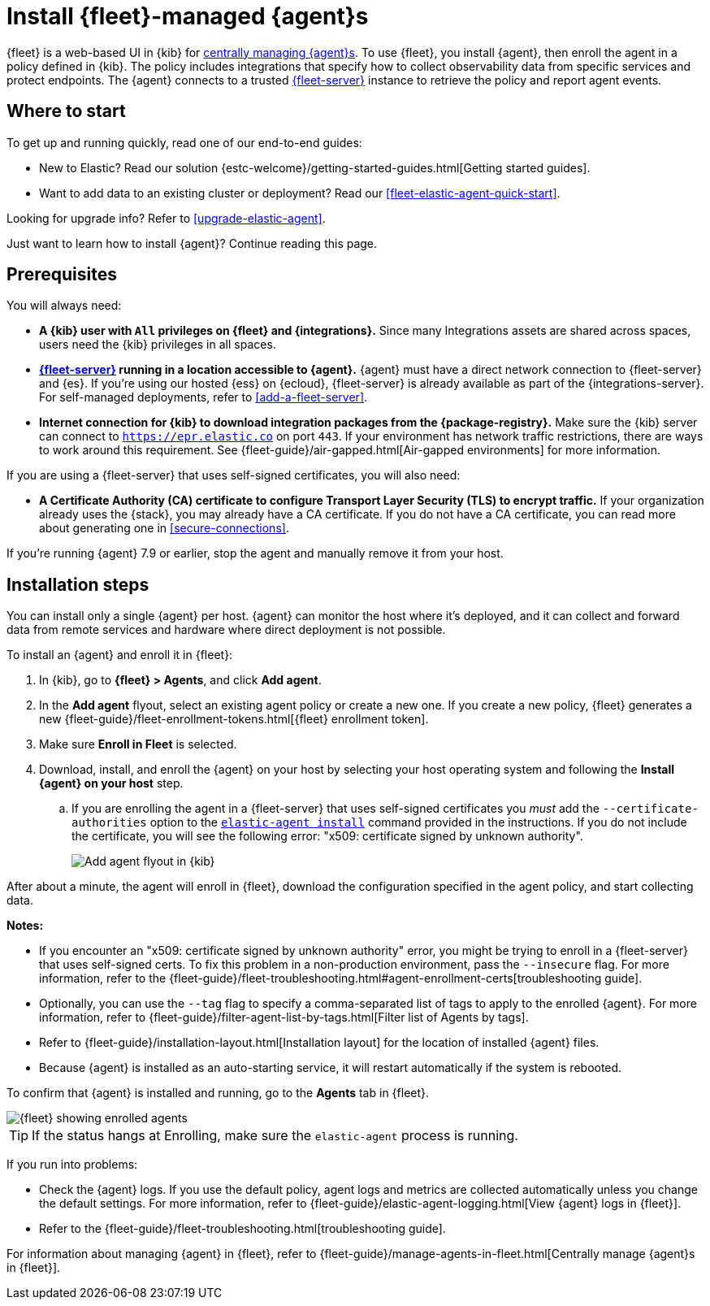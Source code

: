 [[install-fleet-managed-elastic-agent]]
= Install {fleet}-managed {agent}s

****
{fleet} is a web-based UI in {kib} for
<<manage-agents-in-fleet,centrally managing {agent}s>>. To use {fleet}, you
install {agent}, then enroll the agent in a policy defined in {kib}. The policy
includes integrations that specify how to collect observability data from
specific services and protect endpoints. The {agent} connects to a trusted
<<fleet-server,{fleet-server}>> instance to retrieve the policy and report agent
events.
****

[discrete]
[[get-started]]
== Where to start

To get up and running quickly, read one of our end-to-end guides:

* New to Elastic? Read our solution
{estc-welcome}/getting-started-guides.html[Getting started guides].
* Want to add data to an existing cluster or deployment? Read our
<<fleet-elastic-agent-quick-start>>.

Looking for upgrade info? Refer to <<upgrade-elastic-agent>>.

Just want to learn how to install {agent}? Continue reading this page.

[discrete]
[[elastic-agent-prereqs]]
== Prerequisites

You will always need:

* *A {kib} user with `All` privileges on {fleet} and {integrations}.* Since many
Integrations assets are shared across spaces, users need the {kib} privileges in
all spaces.

* *<<fleet-server,{fleet-server}>> running in a location accessible to {agent}.*
{agent} must have a direct network connection to
{fleet-server} and {es}. If you're using our hosted {ess} on {ecloud},
{fleet-server} is already available as part of the {integrations-server}. For
self-managed deployments, refer to <<add-a-fleet-server>>.

* *Internet connection for {kib} to download integration packages from the {package-registry}.*
Make sure the {kib} server can connect to
`https://epr.elastic.co` on port `443`. If your environment has network traffic
restrictions, there are ways to work around this requirement. See
{fleet-guide}/air-gapped.html[Air-gapped environments] for more information.

If you are using a {fleet-server} that uses self-signed certificates, you will also need:

* *A Certificate Authority (CA) certificate to configure Transport Layer Security (TLS)
to encrypt traffic.* If your organization already uses the {stack}, you may already have a
CA certificate. If you do not have a CA certificate, you can read more
about generating one in <<secure-connections>>.

If you're running {agent} 7.9 or earlier, stop the agent and manually remove
it from your host.

[discrete]
[[elastic-agent-installation-steps]]
== Installation steps

You can install only a single {agent} per host. {agent} can monitor the host
where it's deployed, and it can collect and forward data from remote services
and hardware where direct deployment is not possible.

To install an {agent} and enroll it in {fleet}:

// tag::agent-enroll[]

// lint disable fleet
. In {kib}, go to **{fleet} > Agents**, and click **Add agent**.

. In the *Add agent* flyout, select an existing agent policy or create a new
one. If you create a new policy, {fleet} generates a new
{fleet-guide}/fleet-enrollment-tokens.html[{fleet} enrollment token].

. Make sure **Enroll in Fleet** is selected.

. Download, install, and enroll the {agent} on your host by selecting
your host operating system and following the **Install {agent} on your host**
step.
.. If you are enrolling the agent in a {fleet-server} that uses self-signed
certificates you _must_ add the `--certificate-authorities` option to the 
<<elastic-agent-install-command,`elastic-agent install`>> command provided
in the instructions.
If you do not include the certificate, you will see the following error:
"x509: certificate signed by unknown authority".
+
--
[role="screenshot"]
image::images/kibana-agent-flyout.png[Add agent flyout in {kib}]
--
// lint enable fleet

After about a minute, the agent will enroll in {fleet}, download the
configuration specified in the agent policy, and start collecting data.

**Notes:**

* If you encounter an "x509: certificate signed by unknown authority" error, you
might be trying to enroll in a {fleet-server} that uses self-signed certs. To
fix this problem in a non-production environment, pass the `--insecure` flag.
For more information, refer to the
{fleet-guide}/fleet-troubleshooting.html#agent-enrollment-certs[troubleshooting guide].

* Optionally, you can use the `--tag` flag to specify a comma-separated list of
tags to apply to the enrolled {agent}. For more information, refer to
{fleet-guide}/filter-agent-list-by-tags.html[Filter list of Agents by tags].

* Refer to {fleet-guide}/installation-layout.html[Installation layout] for the
location of installed {agent} files.

* Because {agent} is installed as an auto-starting service, it will restart
automatically if the system is rebooted.


To confirm that {agent} is installed and running, go to the **Agents** tab in
{fleet}.

[role="screenshot"]
image::images/kibana-fleet-agents.png[{fleet} showing enrolled agents]

TIP: If the status hangs at Enrolling, make sure the `elastic-agent` process
is running.

If you run into problems:

* Check the {agent} logs. If you use the default policy, agent logs and metrics
are collected automatically unless you change the default settings. For more
information, refer to {fleet-guide}/elastic-agent-logging.html[View {agent} logs in {fleet}].

* Refer to the {fleet-guide}/fleet-troubleshooting.html[troubleshooting guide].

For information about managing {agent} in {fleet},
refer to {fleet-guide}/manage-agents-in-fleet.html[Centrally manage {agent}s in {fleet}].

// end::agent-enroll[]
